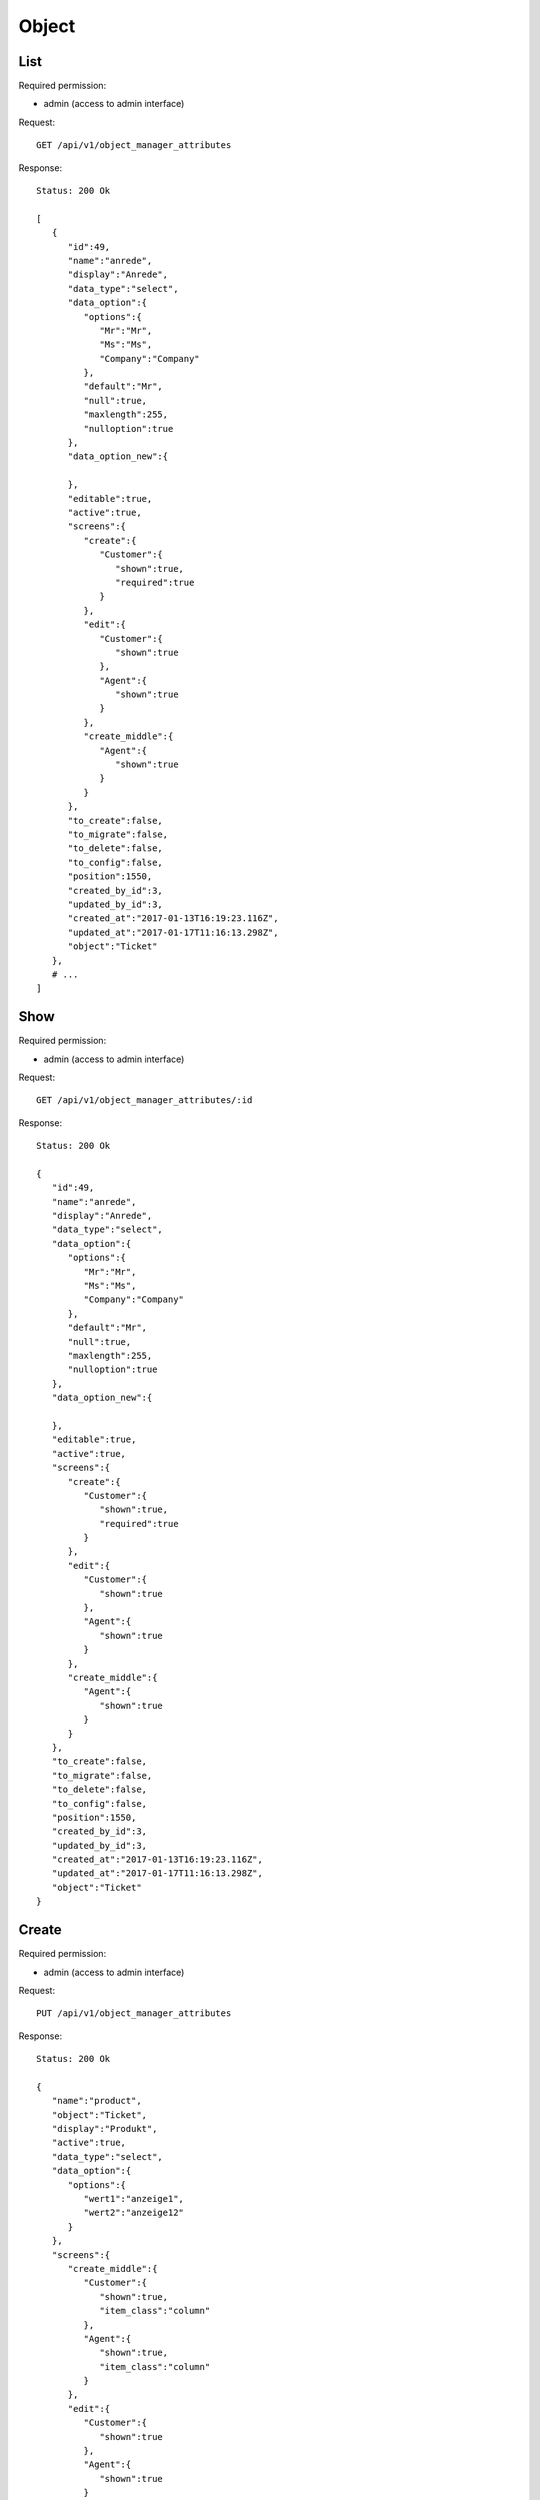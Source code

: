 Object
******

List
====

Required permission:

* admin (access to admin interface)

Request::

 GET /api/v1/object_manager_attributes

Response::

 Status: 200 Ok

 [
    {
       "id":49,
       "name":"anrede",
       "display":"Anrede",
       "data_type":"select",
       "data_option":{
          "options":{
             "Mr":"Mr",
             "Ms":"Ms",
             "Company":"Company"
          },
          "default":"Mr",
          "null":true,
          "maxlength":255,
          "nulloption":true
       },
       "data_option_new":{

       },
       "editable":true,
       "active":true,
       "screens":{
          "create":{
             "Customer":{
                "shown":true,
                "required":true
             }
          },
          "edit":{
             "Customer":{
                "shown":true
             },
             "Agent":{
                "shown":true
             }
          },
          "create_middle":{
             "Agent":{
                "shown":true
             }
          }
       },
       "to_create":false,
       "to_migrate":false,
       "to_delete":false,
       "to_config":false,
       "position":1550,
       "created_by_id":3,
       "updated_by_id":3,
       "created_at":"2017-01-13T16:19:23.116Z",
       "updated_at":"2017-01-17T11:16:13.298Z",
       "object":"Ticket"
    },
    # ...
 ]

Show
====

Required permission:

* admin (access to admin interface)

Request::

 GET /api/v1/object_manager_attributes/:id

Response::

 Status: 200 Ok

 {
    "id":49,
    "name":"anrede",
    "display":"Anrede",
    "data_type":"select",
    "data_option":{
       "options":{
          "Mr":"Mr",
          "Ms":"Ms",
          "Company":"Company"
       },
       "default":"Mr",
       "null":true,
       "maxlength":255,
       "nulloption":true
    },
    "data_option_new":{

    },
    "editable":true,
    "active":true,
    "screens":{
       "create":{
          "Customer":{
             "shown":true,
             "required":true
          }
       },
       "edit":{
          "Customer":{
             "shown":true
          },
          "Agent":{
             "shown":true
          }
       },
       "create_middle":{
          "Agent":{
             "shown":true
          }
       }
    },
    "to_create":false,
    "to_migrate":false,
    "to_delete":false,
    "to_config":false,
    "position":1550,
    "created_by_id":3,
    "updated_by_id":3,
    "created_at":"2017-01-13T16:19:23.116Z",
    "updated_at":"2017-01-17T11:16:13.298Z",
    "object":"Ticket"
 }

Create
====

Required permission:

* admin (access to admin interface)

Request::

 PUT /api/v1/object_manager_attributes

Response::

 Status: 200 Ok

 {
    "name":"product",
    "object":"Ticket",
    "display":"Produkt",
    "active":true,
    "data_type":"select",
    "data_option":{
       "options":{
          "wert1":"anzeige1",
          "wert2":"anzeige12"
       }
    },
    "screens":{
       "create_middle":{
          "Customer":{
             "shown":true,
             "item_class":"column"
          },
          "Agent":{
             "shown":true,
             "item_class":"column"
          }
       },
       "edit":{
          "Customer":{
             "shown":true
          },
          "Agent":{
             "shown":true
          }
       }
    }
 }

Update
====

Required permission:

* admin (access to admin interface)

Request::

 PUT /api/v1/object_manager_attributes/:id

Response::

 Status: 200 Ok

 {
    "id":49,
    "name":"anrede",
    "display":"Anrede",
    "data_type":"select",
    "data_option":{
       "options":{
          "Mr":"Mr",
          "Ms":"Ms",
          "Company":"Company"
       },
       "default":"Mr",
       "null":true,
       "maxlength":255,
       "nulloption":true
    },
    "data_option_new":{

    },
    "editable":true,
    "active":true,
    "screens":{
       "create":{
          "Customer":{
             "shown":true,
             "required":true
          }
       },
       "edit":{
          "Customer":{
             "shown":true
          },
          "Agent":{
             "shown":true
          }
       },
       "create_middle":{
          "Agent":{
             "shown":true
          }
       }
    },
    "to_create":false,
    "to_migrate":false,
    "to_delete":false,
    "to_config":false,
    "position":1550,
    "created_by_id":3,
    "updated_by_id":3,
    "created_at":"2017-01-13T16:19:23.116Z",
    "updated_at":"2017-01-17T11:16:13.298Z",
    "object":"Ticket"
 }

Execute Database Migrations
====

Required permission:

* admin (access to admin interface)

Request::

 POST /api/v1/object_manager_attributes_execute_migrations

Response::

 Status: 200 Ok

 { }
